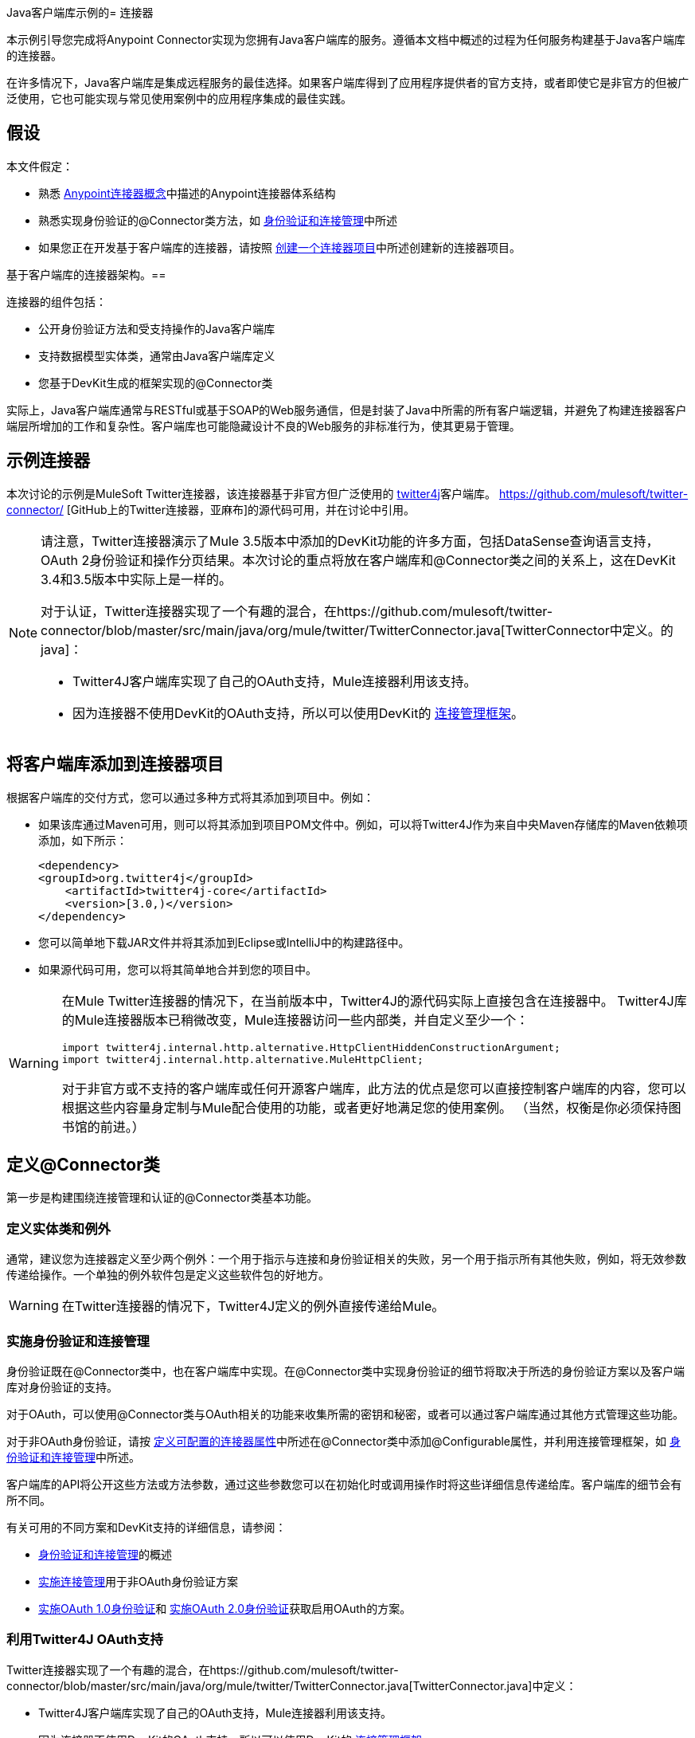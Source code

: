 Java客户端库示例的= 连接器

本示例引导您完成将Anypoint Connector实现为您拥有Java客户端库的服务。遵循本文档中概述的过程为任何服务构建基于Java客户端库的连接器。

在许多情况下，Java客户端库是集成远程服务的最佳选择。如果客户端库得到了应用程序提供者的官方支持，或者即使它是非官方的但被广泛使用，它也可能实现与常见使用案例中的应用程序集成的最佳实践。



== 假设

本文件假定：

* 熟悉 link:/anypoint-connector-devkit/v/3.4/anypoint-connector-concepts[Anypoint连接器概念]中描述的Anypoint连接器体系结构
* 熟悉实现身份验证的@Connector类方法，如 link:/anypoint-connector-devkit/v/3.4/authentication-and-connection-management[身份验证和连接管理]中所述
* 如果您正在开发基于客户端库的连接器，请按照 link:/anypoint-connector-devkit/v/3.4/creating-a-connector-project[创建一个连接器项目]中所述创建新的连接器项目。

基于客户端库的连接器架构。== 


连接器的组件包括：

* 公开身份验证方法和受支持操作的Java客户端库
* 支持数据模型实体类，通常由Java客户端库定义
* 您基于DevKit生成的框架实现的@Connector类

实际上，Java客户端库通常与RESTful或基于SOAP的Web服务通信，但是封装了Java中所需的所有客户端逻辑，并避免了构建连接器客户端层所增加的工作和复杂性。客户端库也可能隐藏设计不良的Web服务的非标准行为，使其更易于管理。

== 示例连接器

本次讨论的示例是MuleSoft Twitter连接器，该连接器基于非官方但广泛使用的 http://twitter4j.org/[twitter4j]客户端库。 https://github.com/mulesoft/twitter-connector/ [GitHub上的Twitter连接器，亚麻布]的源代码可用，并在讨论中引用。

[NOTE]
====
请注意，Twitter连接器演示了Mule 3.5版本中添加的DevKit功能的许多方面，包括DataSense查询语言支持，OAuth 2身份验证和操作分页结果。本次讨论的重点将放在客户端库和@Connector类之间的关系上，这在DevKit 3.4和3.5版本中实际上是一样的。

对于认证，Twitter连接器实现了一个有趣的混合，在https://github.com/mulesoft/twitter-connector/blob/master/src/main/java/org/mule/twitter/TwitterConnector.java[TwitterConnector中定义。的java]：

*  Twitter4J客户端库实现了自己的OAuth支持，Mule连接器利用该支持。
* 因为连接器不使用DevKit的OAuth支持，所以可以使用DevKit的 link:/anypoint-connector-devkit/v/3.4/implementing-connection-management[连接管理框架]。
====

== 将客户端库添加到连接器项目

根据客户端库的交付方式，您可以通过多种方式将其添加到项目中。例如：

* 如果该库通过Maven可用，则可以将其添加到项目POM文件中。例如，可以将Twitter4J作为来自中央Maven存储库的Maven依赖项添加，如下所示：
+
[source, xml, linenums]
----
<dependency>
<groupId>org.twitter4j</groupId>
    <artifactId>twitter4j-core</artifactId>
    <version>[3.0,)</version>
</dependency>
----

* 您可以简单地下载JAR文件并将其添加到Eclipse或IntelliJ中的构建路径中。
* 如果源代码可用，您可以将其简单地合并到您的项目中。

[WARNING]
====
在Mule Twitter连接器的情况下，在当前版本中，Twitter4J的源代码实际上直接包含在连接器中。 Twitter4J库的Mule连接器版本已稍微改变，Mule连接器访问一些内部类，并自定义至少一个：

[source, code, linenums]
----
import twitter4j.internal.http.alternative.HttpClientHiddenConstructionArgument;
import twitter4j.internal.http.alternative.MuleHttpClient;
----

对于非官方或不支持的客户端库或任何开源客户端库，此方法的优点是您可以直接控制客户端库的内容，您可以根据这些内容量身定制与Mule配合使用的功能，或者更好地满足您的使用案例。 （当然，权衡是你必须保持图书馆的前进。）
====

== 定义@Connector类

第一步是构建围绕连接管理和认证的@Connector类基本功能。

=== 定义实体类和例外

通常，建议您为连接器定义至少两个例外：一个用于指示与连接和身份验证相关的失败，另一个用于指示所有其他失败，例如，将无效参数传递给操作。一个单独的例外软件包是定义这些软件包的好地方。

[WARNING]
在Twitter连接器的情况下，Twitter4J定义的例外直接传递给Mule。

=== 实施身份验证和连接管理

身份验证既在@Connector类中，也在客户端库中实现。在@Connector类中实现身份验证的细节将取决于所选的身份验证方案以及客户端库对身份验证的支持。

对于OAuth，可以使用@Connector类与OAuth相关的功能来收集所需的密钥和秘密，或者可以通过客户端库通过其他方式管理这些功能。

对于非OAuth身份验证，请按 link:/anypoint-connector-devkit/v/3.4/defining-configurable-connector-attributes[定义可配置的连接器属性]中所述在@Connector类中添加@Configurable属性，并利用连接管理框架，如 link:/anypoint-connector-devkit/v/3.4/authentication-and-connection-management[身份验证和连接管理]中所述。

客户端库的API将公开这些方法或方法参数，通过这些参数您可以在初始化时或调用操作时将这些详细信息传递给库。客户端库的细节会有所不同。

有关可用的不同方案和DevKit支持的详细信息，请参阅：

*  link:/anypoint-connector-devkit/v/3.4/authentication-and-connection-management[身份验证和连接管理]的概述
*  link:/anypoint-connector-devkit/v/3.4/implementing-connection-management[实施连接管理]用于非OAuth身份验证方案
*  link:/anypoint-connector-devkit/v/3.4/implementing-oauth-1.0-authentication[实施OAuth 1.0身份验证]和 link:/anypoint-connector-devkit/v/3.4/implementing-oauth-2.0-authentication[实施OAuth 2.0身份验证]获取启用OAuth的方案。

=== 利用Twitter4J OAuth支持

Twitter连接器实现了一个有趣的混合，在https://github.com/mulesoft/twitter-connector/blob/master/src/main/java/org/mule/twitter/TwitterConnector.java[TwitterConnector.java]中定义：

*  Twitter4J客户端库实现了自己的OAuth支持，Mule连接器利用该支持。
* 因为连接器不使用DevKit的OAuth支持，所以可以使用DevKit的 link:/anypoint-connector-devkit/v/3.4/implementing-connection-management[连接管理框架]。

因此，我们有没有@OAuth注释的类定义：

[source, java, linenums]
----
@Connector(name = "twitter", schemaVersion = "2.4", description = "Twitter Integration", friendlyName = "Twitter",
minMuleVersion = "3.5", connectivityTesting = ConnectivityTesting.DISABLED)
public class TwitterConnector implements MuleContextAware {...
----

还有一个将@ConnectionKey设置为OAuth accessKey的@Connect方法，以及常用的关联@Disconnect，@ValidateConnection和@ConnectionIdentifier方法：

[source, java, linenums]
----
@Connect
    public void connect(@ConnectionKey String accessKey, String accessSecret) throws ConnectionException{
        ConfigurationBuilder cb = new ConfigurationBuilder();
        cb.setUseSSL(useSSL);
        cb.setHttpProxyHost(proxyHost);
        cb.setHttpProxyPort(proxyPort);
        cb.setHttpProxyUser(proxyUsername);
        cb.setHttpProxyPassword(proxyPassword);
         
        HttpClientHiddenConstructionArgument.setUseMule(true);
        twitter = new TwitterFactory(cb.build()).getInstance();
 
 
        twitter.setOAuthConsumer(consumerKey, consumerSecret);
        if (accessKey != null) {
            twitter.setOAuthAccessToken(new AccessToken(accessKey, accessSecret));
            setAccessToken(accessKey);
            setAccessTokenSecret(accessSecret);
        }
    }
...
 
    @Disconnect
    public void disconnect() {
        twitter = null;
    }
 
    @ValidateConnection
    public boolean validateConnection() {
        return twitter != null;
    }
 
    @ConnectionIdentifier
    public String getConnectionIdentifier() {
        return getAccessToken() + "-" + getAccessTokenSecret();
    }
----

另一方面，我们有一系列实现OAuth相关功能的@Processor方法，例如通过调用类`twitter4j.Twitter`公开的函数来获取和管理访问令牌：

[source, code, linenums]
----

    /**
     * Set the OAuth verifier after it has been retrieved via requestAuthorization.
     * The resulting access tokens will be logged to the INFO level so the user can
     * reuse them as part of the configuration in the future if desired.
     * <p/>
     * {@sample.xml ../../../doc/twitter-connector.xml.sample twitter:setOauthVerifier}
     *
     *
     * @param requestToken request token from Twitter
     * @param oauthVerifier The OAuth verifier code from Twitter.
     * @return Twitter AccessToken info.
     * @throws TwitterException when Twitter service or network is unavailable
     */
    @Processor
    public AccessToken setOauthVerifier(@Optional RequestToken requestToken, String oauthVerifier) throws TwitterException {
        AccessToken accessToken;
        if (requestToken != null) {
            accessToken = twitter.getOAuthAccessToken(requestToken, oauthVerifier);
        }
        else {
            accessToken = twitter.getOAuthAccessToken(oauthVerifier);
        }
 
 
        logger.info("Got OAuth access tokens. Access token:" + accessToken.getToken()
                + " Access token secret:" + accessToken.getTokenSecret());
 
 
        return accessToken;
    }
 
 
  /**
   * Start the OAuth request authorization process.
   */
 
 
@Processor
    public RequestToken requestAuthorization(@Optional String callbackUrl) throws TwitterException {
        RequestToken token = twitter.getOAuthRequestToken(callbackUrl);
        return token;
    }
 
 
...
   public String getAccessToken() {
        return accessToken;
    }
    public void setAccessToken(String accessToken) {
        this.accessToken = accessToken;
    }
 
    public String getAccessTokenSecret() {
        return accessTokenSecret;
    }
 
    public void setAccessTokenSecret(String accessTokenSecret) {
        this.accessTokenSecret = accessTokenSecret;
    }
----

实际调用Twitter操作的@Processor方法不使用@OAuthProtected注释：

[source, java, linenums]
----
@Processor
    public User showUser() throws TwitterException {
        return twitter.showUser(twitter.getId());
    }
----

如果您正在使用提供自己的OAuth支持的客户端库，则可以深入研究此代码并使用类似的实现模式。

== 将操作添加到@Connector类

此时，您可以开始向连接器添加操作。

通过客户端库，添加操作的步骤包括：

* 导入由客户端库定义的任何Java实体类，这些实体类用作操作的参数或返回值，以及客户端库可能引发的任何异常。
* 在@Connector类中添加@Processor方法，该方法调用客户端实例上的操作。

根据您的特定客户端类别，您可能需要在操作方法中添加验证功能来处理验证。

[WARNING]
====
*Apply a Test-Driven Approach*

基于MuleSoft的经验，大多数成功的连接器实现项目在构建连接器上的操作时遵循与测试驱动开发类似的周期：

* 确定操作的具体要求 - 实体（POJO或具有特定内容的地图），它可以接受为输入或作为响应返回，任何边界情况（如无效值，错误类型的值等），以及该操作可能会引发什么异常。
* 实施涵盖这些要求的JUnit测试;
* 实现足够的操作来通过这些测试，包括创建新的实体类和异常;
* 使用填充与操作相关的Javadoc的注释更新您的@Connector类和其他代码

迭代，直到您覆盖给定操作的要求中涵盖的所有场景。然后使用相同的循环来实现每个操作，直到连接器功能完成。

如果您的客户端库有详细的文档记录，那么预期的操作行为应该是清楚的，并且您可以通过更少的边缘案例和某些特殊情况的单元测试逃脱 - 但请记住，连接器的可靠性与您基于它的Java客户端。

您可能会问，"When do I try my connector in Studio?"除了自动化的JUnit测试之外，随时随地手动测试每个操作也很有用也令人高兴：

* 您可以在工作时看到基本的操作功能，这可以让您感受到进步
* 您可以查看连接器在Studio用户界面中的显示方式，这些自动化单元测试无法显示给您。例如，来自Javadoc注释的文本用于填充连接器中对话框中字段的工具提示。

这将有机会打磨连接器的外观，改进合理默认设置的体验等等。

然而，这并没有消除测试驱动方法的价值。许多连接器开发项目已经陷入困境或产生了难以使用的连接器，因为在定义操作时未能定义测试 - 看起来（现在）更多工作，但它确实有收获 - 您得到更好的结果，更快。
====

=== 实施操作

Twitter连接器实现了一套丰富的操作;下面显示了一些较简单的部分。

[source, code, linenums]
----
/**
     * Returns a single status, specified by the id parameter below. The status's
     * author will be returned inline. <br>
     * This method calls http://api.twitter.com/1.1/statuses/show
     * <p/>
     * {@sample.xml ../../../doc/twitter-connector.xml.sample twitter:showStatus}
     *
     * @param id the numerical ID of the status you're trying to retrieve
     * @return a single {@link Status}
     * @throws twitter4j.TwitterException when Twitter service or network is unavailable
     * @see <a href="http://dev.twitter.com/doc/get/statuses/show/:id">GET
     *      statuses/show/:id | dev.twitter.com</a>
     */
    @Processor
    public Status showStatus(long id) throws TwitterException {
        return twitter.showStatus(id);
    }
 
 
    /**
     * Answers user information for the authenticated user
     * <p/>
     * {@sample.xml ../../../doc/twitter-connector.xml.sample twitter:showUser}
     *
     * @return a {@link User} object
     * @throws TwitterException when Twitter service or network is unavailable
     */
    @Processor
    public User showUser() throws TwitterException {
        return twitter.showUser(twitter.getId());
    }
 
 
    /**
     * Search for places that can be attached to a statuses/update. Given a latitude
     * and a longitude pair, or and IP address, this request will return a list of
     * all the valid places that can be used as the place_id when updating a status.
     * <p/>
     * {@sample.xml ../../../doc/twitter-connector.xml.sample twitter:searchPlaces}
     *
     * @param latitude  latitude coordinate. Mandatory if ip is not specified
     * @param longitude longitude coordinate.
     * @param ip        the ip. Mandatory if coordinates are not specified
     * @return a {@link ResponseList} of {@link Place}
     * @throws TwitterException when Twitter service or network is unavailable
     */
    @Processor
    public ResponseList<Place> searchPlaces(@Placement(group = "Coordinates") @Optional Double latitude,
                                            @Placement(group = "Coordinates") @Optional Double longitude,
                                            @Optional String ip) throws TwitterException {
        return twitter.searchPlaces(createQuery(latitude, longitude, ip));
    }
 
 
    private GeoQuery createQuery(Double latitude, Double longitude, String ip) {
        if (ip == null) {
            return new GeoQuery(new GeoLocation(latitude, longitude));
        }
        return new GeoQuery(ip);
    }
----

注意事项：

* 所有这些操作都调用存储在`twitter`属性中的客户端实例上的方法。
*  @Optional，@Default和@Placement等注释广泛用于改善连接器的配置行为及其在Studio中的外观。
* 因为认证全部由Java客户端和上面提到的@Connector类中的几个方法处理，所以@Processor方法中不包含与认证相关的代码。

=== 为操作创建JavaDoc和示例

每个操作的JavaDoc包含一个指向示例代码文件`../../../doc/twitter-connector.xml.sample`的指针，以及通常的@param和@return注释。 DevKit将强制包含这些代码示例以及通常的DevKit，并将根据为这些操作定义的参数来检查您提供的示例。有关为每项操作创建所需文档的详细信息，请参阅 link:/anypoint-connector-devkit/v/3.4/creating-devkit-connector-documentation[创建DevKit连接器文档]。

=== 为操作创建单元测试

对于每个操作，如你所定义的，你应该创建运行它的单元测试。由DevKit Maven原型创建的生成项目框架包含./src/test下的单元测试套件目录。 DevKit定义了一个基于JUnit的单元测试框架。

有关创建单元测试的详细信息，请参阅 link:/anypoint-connector-devkit/v/3.4/developing-devkit-connector-tests[开发DevKit连接器测试]。

== 另请参阅

如果您只是查看不同的连接器实现类型，则可以返回到 link:/anypoint-connector-devkit/v/3.4/connector-attributes-operations-and-data-model[连接器属性操作和数据模型]查看直接与SOAP和RESTful Web服务通信的连接器实现，而无需使用预先构建的客户端库。

一旦你的连接器实现了它的操作，并创建了一些文档和测试套件，你可以：

* 返回到 link:/anypoint-connector-devkit/v/3.4/devkit-shortcut-to-success[DevKit成功的捷径]继续此处描述的开发过程
* 根据 link:/anypoint-connector-devkit/v/3.4/developing-devkit-connector-tests[开发DevKit连接器测试]中的信息构建测试套件以改进覆盖范围
* 根据 link:/anypoint-connector-devkit/v/3.4/creating-devkit-connector-documentation[创建DevKit连接器文档]中的信息构建文档示例以显示更多示例
